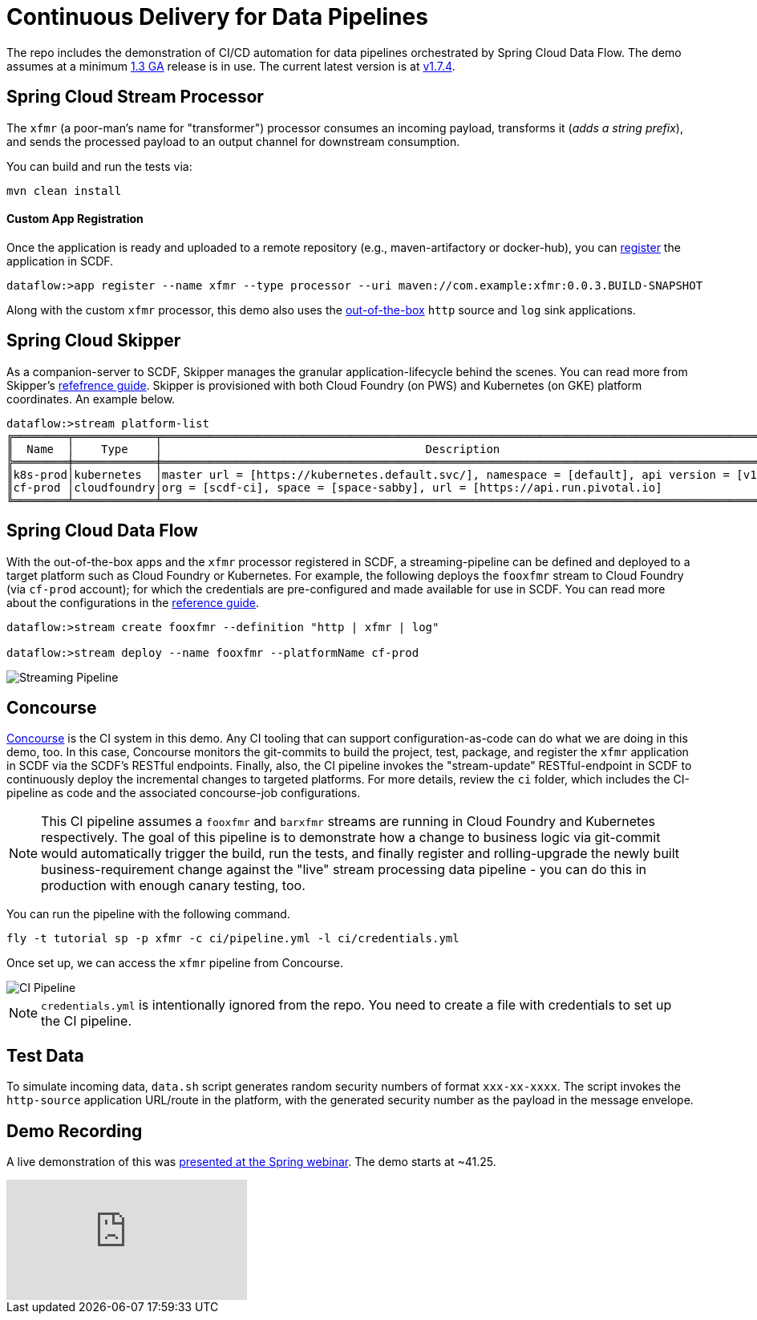= Continuous Delivery for Data Pipelines

The repo includes the demonstration of CI/CD automation for data pipelines orchestrated by Spring Cloud Data Flow. The demo assumes at a minimum link:https://content.pivotal.io/blog/spring-cloud-data-flow-1-3-continuous-delivery-usability-improvements-and-function-runner[1.3 GA] release is in use. The current latest version is at link:http://docs.spring.io/spring-cloud-dataflow/docs/1.7.4.RELEASE/reference/htmlsingle/#spring-cloud-dataflow-streams-skipper[v1.7.4].

== Spring Cloud Stream Processor

The `xfmr` (a poor-man's name for "transformer") processor consumes an incoming payload, transforms it (_adds a string prefix_), and sends the processed payload to an output channel for downstream consumption.

You can build and run the tests via:

----
mvn clean install
----

==== Custom App Registration

Once the application is ready and uploaded to a remote repository (e.g., maven-artifactory or docker-hub), you can link:https://docs.spring.io/spring-cloud-dataflow/docs/1.3.0.RELEASE/reference/htmlsingle/#spring-cloud-dataflow-register-stream-apps[register] the application in SCDF.

[source,bash,options=nowrap]
----
dataflow:>app register --name xfmr --type processor --uri maven://com.example:xfmr:0.0.3.BUILD-SNAPSHOT
----

Along with the custom `xfmr` processor, this demo also uses the link:http://cloud.spring.io/spring-cloud-stream-app-starters/[out-of-the-box] `http` source and `log` sink applications.

== Spring Cloud Skipper

As a companion-server to SCDF, Skipper manages the granular application-lifecycle behind the scenes. You can read more from Skipper's link:https://docs.spring.io/spring-cloud-skipper/docs/1.0.0.RELEASE/reference/htmlsingle/#three-minute-tour[refefrence guide]. Skipper is provisioned with both Cloud Foundry (on PWS) and Kubernetes (on GKE) platform coordinates. An example below.

[source,bash,options=nowrap]
----
dataflow:>stream platform-list
╔════════╤════════════╤═════════════════════════════════════════════════════════════════════════════════════════╗
║  Name  │    Type    │                                       Description                                       ║
╠════════╪════════════╪═════════════════════════════════════════════════════════════════════════════════════════╣
║k8s-prod│kubernetes  │master url = [https://kubernetes.default.svc/], namespace = [default], api version = [v1]║
║cf-prod │cloudfoundry│org = [scdf-ci], space = [space-sabby], url = [https://api.run.pivotal.io]               ║
╚════════╧════════════╧═════════════════════════════════════════════════════════════════════════════════════════╝
----

== Spring Cloud Data Flow

With the out-of-the-box apps and the `xfmr` processor registered in SCDF, a streaming-pipeline can be defined and deployed to a target platform such as Cloud Foundry or Kubernetes. For example, the following deploys the `fooxfmr` stream to Cloud Foundry (via `cf-prod` account); for which the credentials are pre-configured and made available for use in SCDF. You can read more about the configurations in the link:https://docs.spring.io/spring-cloud-dataflow/docs/1.3.0.RELEASE/reference/htmlsingle/#spring-cloud-dataflow-streams-skipper[reference guide].

[source,bash,options=nowrap]
----
dataflow:>stream create fooxfmr --definition "http | xfmr | log"

dataflow:>stream deploy --name fooxfmr --platformName cf-prod
----

image::https://github.com/sabbyanandan/xfmr/raw/master/images/scdf-streaming-pipeline.png[Streaming Pipeline]

== Concourse

link:http://concourse.ci/[Concourse] is the CI system in this demo. Any CI tooling that can support configuration-as-code can do what we are doing in this demo, too. In this case, Concourse monitors the git-commits to build the project, test, package, and register the `xfmr` application in SCDF via the SCDF's RESTful endpoints. Finally, also, the CI pipeline invokes the "stream-update" RESTful-endpoint in SCDF to continuously deploy the incremental changes to targeted platforms. For more details, review the `ci` folder, which includes the CI-pipeline as code and the associated concourse-job configurations.

NOTE: This CI pipeline assumes a `fooxfmr` and `barxfmr` streams are running in Cloud Foundry and Kubernetes respectively. The goal of this pipeline is to demonstrate how a change to business logic via git-commit would automatically trigger the build, run the tests, and finally register and rolling-upgrade the newly built business-requirement change against the "live" stream processing data pipeline - you can do this in production with enough canary testing, too.

You can run the pipeline with the following command.

[source,bash,options=nowrap]
----
fly -t tutorial sp -p xfmr -c ci/pipeline.yml -l ci/credentials.yml
----

Once set up, we can access the `xfmr` pipeline from Concourse.

image::https://github.com/sabbyanandan/xfmr/raw/master/images/xfmr-ci-pipeline.png[CI Pipeline]

NOTE: `credentials.yml` is intentionally ignored from the repo. You need to create a file with credentials to set up the CI pipeline.

== Test Data

To simulate incoming data, `data.sh` script generates random security numbers of format `xxx-xx-xxxx`. The script invokes the `http-source` application URL/route in the platform, with the generated security number as the payload in the message envelope.

== Demo Recording

A live demonstration of this was link:https://www.youtube.com/watch?v=n6fS-KmN0zI[presented at the Spring webinar]. The demo starts at ~41.25.

video::n6fS-KmN0zI[youtube]
